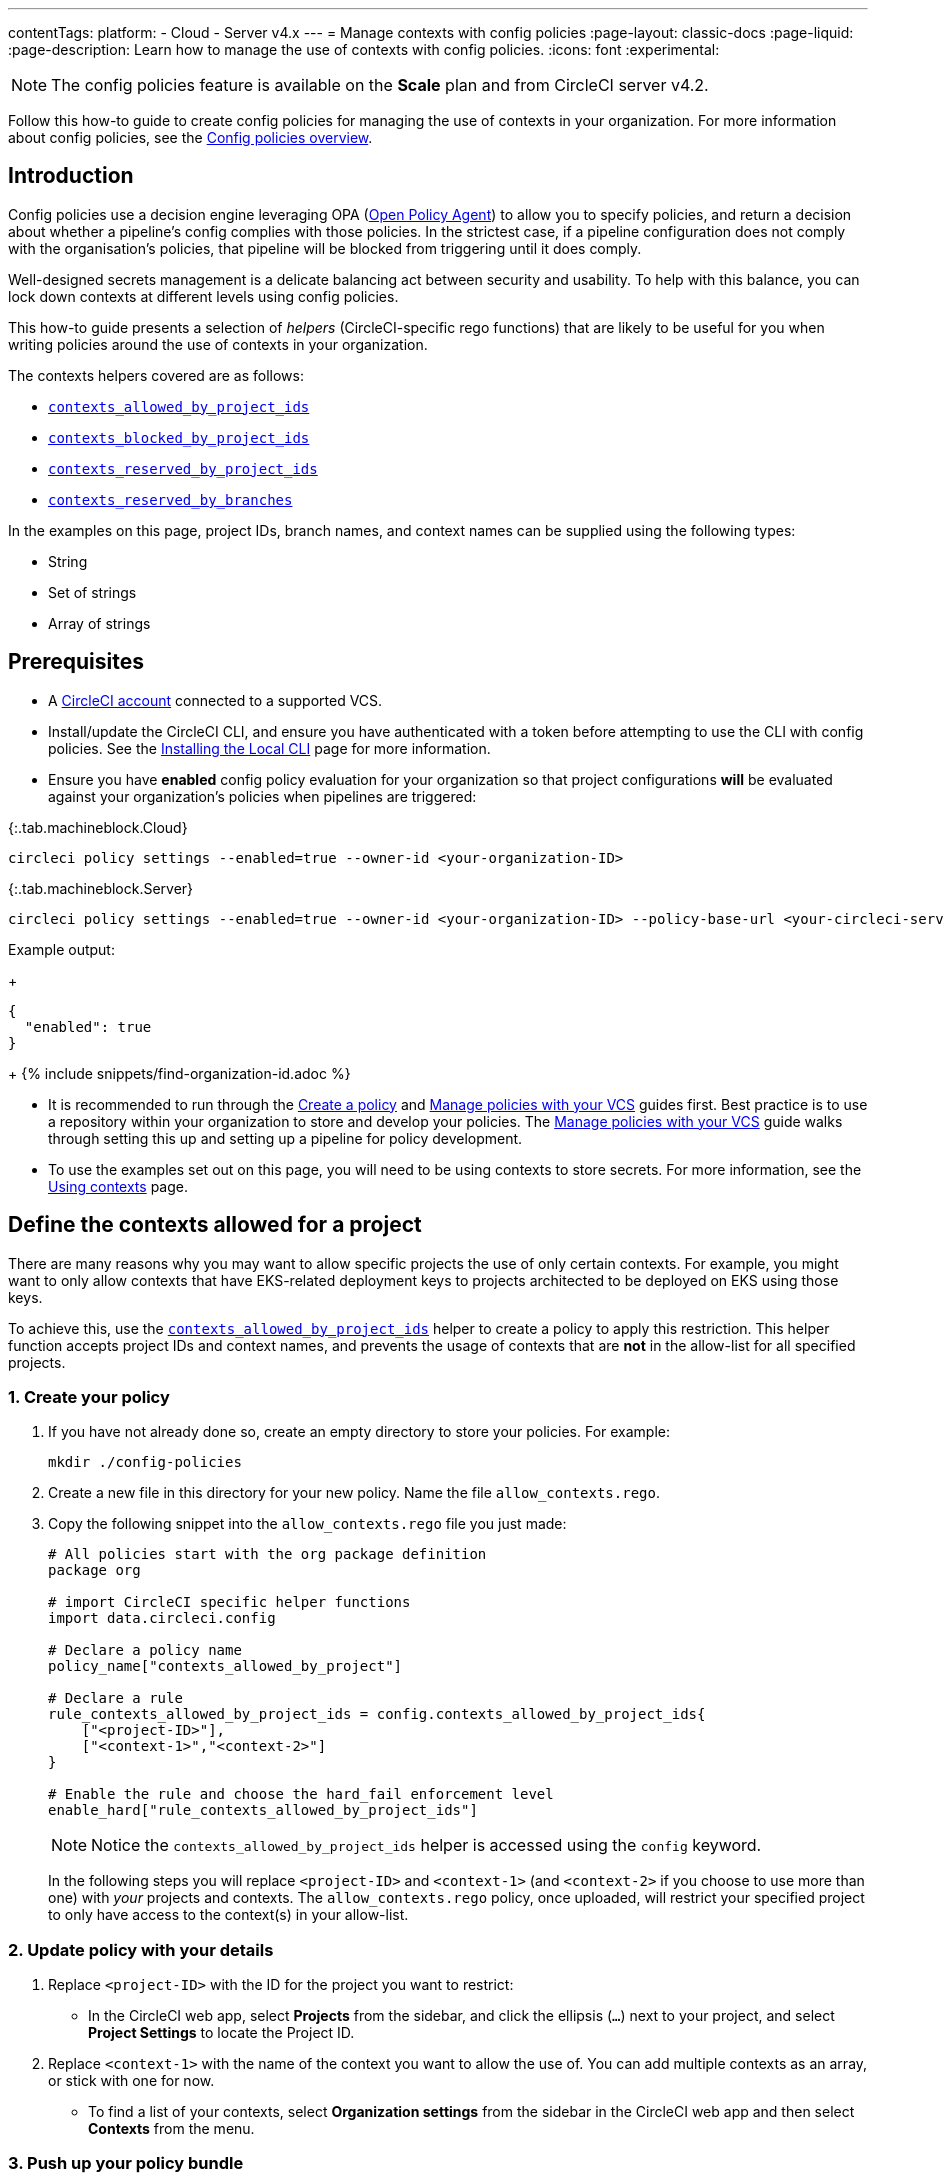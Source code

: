 ---
contentTags:
  platform:
  - Cloud
  - Server v4.x
---
= Manage contexts with config policies
:page-layout: classic-docs
:page-liquid:
:page-description: Learn how to manage the use of contexts with config policies.
:icons: font
:experimental:

NOTE: The config policies feature is available on the **Scale** plan and from CircleCI server v4.2.

Follow this how-to guide to create config policies for managing the use of contexts in your organization. For more information about config policies, see the xref:config-policy-management-overview#[Config policies overview].

[#introduction]
== Introduction

Config policies use a decision engine leveraging OPA (link:https://www.openpolicyagent.org/[Open Policy Agent]) to allow you to specify policies, and return a decision about whether a pipeline's config complies with those policies. In the strictest case, if a pipeline configuration does not comply with the organisation's policies, that pipeline will be blocked from triggering until it does comply.

Well-designed secrets management is a delicate balancing act between security and usability. To help with this balance, you can lock down contexts at different levels using config policies.

This how-to guide presents a selection of _helpers_ (CircleCI-specific rego functions) that are likely to be useful for you when writing policies around the use of contexts in your organization.

The contexts helpers covered are as follows:

* xref:config-policy-reference#contexts-allowed-by-project-ids[`contexts_allowed_by_project_ids`]

* xref:config-policy-reference#contexts-blocked-by-project-ids[`contexts_blocked_by_project_ids`]

* xref:config-policy-reference#contexts-reserved-by-project-ids[`contexts_reserved_by_project_ids`]

* xref:config-policy-reference#contexts-reserved-by-branches[`contexts_reserved_by_branches`]

In the examples on this page, project IDs, branch names, and context names can be supplied using the following types:

* String

* Set of strings

* Array of strings

[#prerequisites]
== Prerequisites

* A xref:first-steps#[CircleCI account] connected to a supported VCS.

* Install/update the CircleCI CLI, and ensure you have authenticated with a token before attempting to use the CLI with config policies. See the xref:local-cli#[Installing the Local CLI] page for more information.

* Ensure you have **enabled** config policy evaluation for your organization so that project configurations **will** be evaluated against your organization's policies when pipelines are triggered:

{:.tab.machineblock.Cloud}
[source,shell]
----
circleci policy settings --enabled=true --owner-id <your-organization-ID>
----

{:.tab.machineblock.Server}
[source,shell]
----
circleci policy settings --enabled=true --owner-id <your-organization-ID> --policy-base-url <your-circleci-server-domain>
----

Example output:
+
[source,shell]
----
{
  "enabled": true
}
----
+
{% include snippets/find-organization-id.adoc %}

* It is recommended to run through the xref:create-and-manage-config-policies#create-a-policy[Create a policy] and xref:create-and-manage-config-policies#manage-policies-with-your-vcs[Manage policies with your VCS] guides first. Best practice is to use a repository within your organization to store and develop your policies. The xref:create-and-manage-config-policies#manage-policies-with-your-vcs[Manage policies with your VCS] guide walks through setting this up and setting up a pipeline for policy development.

* To use the examples set out on this page, you will need to be using contexts to store secrets. For more information, see the xref:contexts#[Using contexts] page.

[#define-the-contexts-allowed-for-a-project]
== Define the contexts allowed for a project

There are many reasons why you may want to allow specific projects the use of only certain contexts. For example, you might want to only allow contexts that have EKS-related deployment keys to projects architected to be deployed on EKS using those keys.

To achieve this, use the xref:config-policy-reference#contexts-allowed-by-project-ids[`contexts_allowed_by_project_ids`] helper to create a policy to apply this restriction. This helper function accepts project IDs and context names, and prevents the usage of contexts that are **not** in the allow-list for all specified projects.

[#create-your-policy-1]
=== 1. Create your policy

. If you have not already done so, create an empty directory to store your policies. For example:
+
[source,shell]
----
mkdir ./config-policies
----

. Create a new file in this directory for your new policy. Name the file `allow_contexts.rego`.

. Copy the following snippet into the `allow_contexts.rego` file you just made:
+
[source,rego]
----
# All policies start with the org package definition
package org

# import CircleCI specific helper functions
import data.circleci.config

# Declare a policy name
policy_name["contexts_allowed_by_project"]

# Declare a rule
rule_contexts_allowed_by_project_ids = config.contexts_allowed_by_project_ids{
    ["<project-ID>"],
    ["<context-1>","<context-2>"]
}

# Enable the rule and choose the hard_fail enforcement level
enable_hard["rule_contexts_allowed_by_project_ids"]
----
+
NOTE: Notice the `contexts_allowed_by_project_ids` helper is accessed using the `config` keyword.
+
In the following steps you will replace `<project-ID>` and `<context-1>` (and `<context-2>` if you choose to use more than one) with _your_ projects and contexts. The `allow_contexts.rego` policy, once uploaded, will restrict your specified project to only have access to the context(s) in your allow-list.

[#update-with-your-details-1]
=== 2. Update policy with your details

. Replace `<project-ID>` with the ID for the project you want to restrict:
** In the CircleCI web app, select **Projects** from the sidebar, and click the ellipsis (`...`) next to your project, and select **Project Settings** to locate the Project ID.

. Replace `<context-1>` with the name of the context you want to allow the use of. You can add multiple contexts as an array, or stick with one for now.
** To find a list of your contexts, select **Organization settings** from the sidebar in the CircleCI web app and then select **Contexts** from the menu.

[#push-up-your-policy-bundle-1]
=== 3. Push up your policy bundle

You can now push your new policy to your organization for it to take effect. You have two options:

* Push the policy manually using the CLI from your local environment
* Push your changes to your config policy repo if you are managing policies via your VCS as shown in the xref:create-and-manage-config-policies#manage-policies-with-your-vcs[Manage policies with your VCS guide].

[tab.allow.manual]
--
Create and upload the policy bundle using CircleCI CLI:

{:.tab.machineblock.Cloud}
[source,shell]
----
circleci policy push ./config-policies –owner-id <your-organization-ID>
----

{:.tab.machineblock.Server}
[source,shell]
----
circleci policy push ./config-policies –owner-id <your-organization-ID> --policy-base-url <your-circleci-server-domain>
----

If the upload was successful, you will see something like the following:

[source,shell]
----
{
  “Created”: [“contexts_allowed_by_sample_project”]
}
----
--

[tab.allow.push_to_vcs]
--
If you have set up your config policies repository with the sample configuration shown in the xref:create-and-manage-config-policies#manage-policies-with-your-vcs[Manage policies with your VCS guide], push your changes to the `main` branch of your config policies repository, and head to the CircleCI web app to see your policy pipeline run.

You can also push to a development branch, in which case you will get a diff of your policy bundle when you push your changes, rather than your new policy being pushed to your CircleCI organization. This is useful when developing your policies.
--

NOTE: If you would like to write tests for your policy, check out the xref:test-config-policies#[Test config policies] guide.

[#conclusion-1]
=== Conclusion
Once you have pushed your new `allow_contexts.rego` policy, if an attempt to trigger a pipeline is made, in which the specified project has access to contexts in the block-list configured in your policy, the pipeline will fail to trigger. Developers will be notified on the dashboard as shown below.

image::config-policies/context-fail.png[Dashboard page]

[#use-sets-and-variables]
=== Use sets and variables

In this example, you have hard coded your project IDs and context names into your policy. This hard coding is not ideal as it makes the policies hard to read and understand. A better way is to xref:config-policy-management-overview#use-sets-and-variables[use sets and variables] defined in separate `.rego` files. To use this method, follow these steps:

. Create three files for your contexts and IDs: `project_ids.rego`, `project_groups.rego` and `context_groups.rego` so you end up with the following file structure:
+
[source,shell]
----
├── config-policies/
│   ├── allow_contexts.rego
│   ├── project_ids.rego
│   ├── project_groups.rego
│   ├── context_groups.rego
----

. Add the following to your new `.rego` files, and replace IDs and context names shown between `< >` with your data as shown in the previous section:
+
** `project_id.rego`
+
[source,rego]
----
# Single application project IDs. Can be automated.
my_project_id := “<project-ID>”
----
** `project_groups.rego`
+
[source,rego]
----
# sets can be used to group variables
Front_end_applications := {my_project_id}
----
** `context_groups.rego`
+
[source,rego]
----
# sets can be used to group variables
Front_end_application_contexts := {"<context-1>","<context-2>"}
----

. You can now rewrite your `allow_policy.rego` policy as follows:
+
[source,rego]
----
# All policies start with the org package definition
package org

# import CircleCI specific helper functions
import data.circleci.config

# Declare a policy name
policy_name["contexts_allowed_by_sample_project"]

# Declare a rule
rule_contexts_allowed_by_project_ids = config.contexts_allowed_by_project_ids{
    Front_end_applications,
    Front_end_application_contexts
}

# Enable the rule and choose the hard_fail enforcement level
enable_hard["rule_contexts_allowed_by_project_ids"]
----

[#define-the-contexts-blocked-for-a-project]
== Define the contexts blocked for a project

To add an extra layer of security to secrets management, you may wish to block access to certain contexts for projects that should not have access to their secrets for security or compliance reasons.

Use the `contexts_blocked_by_project_ids` helper to create a policy to apply this restriction. This helper function accepts project IDs and context names, and prevents the usage of any contexts in the block-list for all specified projects.

[#create-your-policy-2]
=== 1. Create your policy

. If you have not already done so, create an empty directory to store your policies. For example:
+
[source,shell]
----
mkdir ./config-policies
----

. Create a new file in this directory for your new policy. Name the file `block_contexts.rego`.

. Copy the following snippet into the `block_contexts.rego` file you just made:
+
[source,rego]
----
# All policies start with the org package definition
package org

# import CircleCI specific helper functions
import data.circleci.config

# Declare a policy name
policy_name["contexts_blocked_by_sample_project"]

# Declare a rule
rule_contexts_blocked_by_project_ids = config.contexts_blocked_by_project_ids{
    ["<project-ID>"],
    ["<context-1>","<context-2>"]
}

# Enable the rule and choose the hard_fail enforcement level
enable_hard["rule_contexts_blocked_by_project_ids"]
----
+
NOTE: Notice the `contexts_blocked_by_project_ids` helper is accessed using the `config` keyword.
+
In the following steps you will replace `<project-ID>` and `<context-1>` (and `<context-2>` if you choose to use more than one) with _your_ projects and contexts. The `block_contexts.rego` policy, once uploaded, will restrict your specified project so that it will not have access to the context(s) in your block-list.

[#update-with-your-details-2]
=== 2. Update policy with your details

. Replace `<project-ID>` with the ID for the project you want to restrict:
** In the CircleCI web app, select **Projects** from the sidebar, and click the elipsis (`...`) next to your project. Select **Project Settings** to locate the Project ID.

. Replace `<context-1>` with the name of the context you want to block the use of. You can add multiple contexts as an array, or stick with one for now.
** To find a list of your contexts, select **Organization settings** from the sidebar in the CircleCI web app and then select **Contexts** from the menu.

[#push-up-your-policy-bundle-2]
=== 3. Push up your policy bundle

You can now push your new policy to your organization for it to take effect. You have two options:

* Push the policy manually using the CLI from your local environment, or;
* Push your changes to your config policy repo if you are managing policies via your VCS as shown in the xref:create-and-manage-config-policies#manage-policies-with-your-vcs[Manage policies with your VCS guide].

[tab.block.manual]
--
Create and upload the policy bundle using CircleCI CLI:

{:.tab.machineblock.Cloud}
[source,shell]
----
circleci policy push ./config-policies –owner-id <your-organization-ID>
----

{:.tab.machineblock.Server}
[source,shell]
----
circleci policy push ./config-policies –owner-id <your-organization-ID> --policy-base-url <your-circleci-server-domain>
----

If the upload was successful, you will see something like the following:

[source,shell]
----
{
  “Created”: [“contexts_blocked_by_sample_project”]
}
----
--

[tab.block.push_to_vcs]
--
If you have set up your config policies repository with the sample configuration shown in the xref:create-and-manage-config-policies#manage-policies-with-your-vcs[Manage policies with your VCS guide], push your changes to the `main` branch of your config policies repository, and head to the CircleCI web app to see your policy pipeline run.

You can also push to a development branch, in which case you will get a diff of your policy bundle when you push your changes, rather than your new policy being pushed to your CircleCI organization. This is useful when developing your policies.
--

NOTE: If you would like to write tests for your policy, check out the xref:test-config-policies#[Test config policies] guide.

[#conclusion-2]
=== Conclusion
Once you have pushed your new `block_contexts.rego` policy, if an attempt to trigger a pipeline is made, in which the specified project has access to contexts in the block-list configured in your policy, the pipeline will fail to trigger. Developers will be notified on the dashboard as shown below.

image::config-policies/context-fail-2.png[Dashboard page showing fail]

[#define-the-contexts-reserved-by-a-project]
== Define the contexts reserved by a project

You may want to reserve contexts for use by a defined list of projects, blocking the use of those contexts by any project not in the allow-list. One possible use case for this would be locking contexts containing deployment keys to only those applications (projects) that need it. Any app that does not need this access will not be able to access those contexts. Developers will receive a hard fail, and pipelines will fail to trigger.

Use the `contexts_reserved_by_project_ids` helper to create a policy to apply this restriction. This helper function accepts project IDs and context names. It prevents the usage of any reserved contexts for projects that are not in the allow-list.

[#create-your-policy-3]
=== 1. Create your policy

. If you have not already done so, create an empty directory to store your policies. For example:
+
[source,shell]
----
mkdir ./config-policies
----

. Create a new file in this directory for your new policy. Name the file `reserve_contexts.rego`.

. Copy the following snippet into the `reserve_contexts.rego` file you just made:
+
[source,rego]
----
# All policies start with the org package definition
package org

# import CircleCI specific helper functions
import data.circleci.config

# Declare a policy name
policy_name["reserved_contexts"]

# Declare a rule
rule_reserve_contexts = config.contexts_reserved_by_project_ids{
    ["<project-ID-1>","<project-ID-1>"],
    ["<context-1>","<context-2>"]
}

# Enable the rule and choose the hard_fail enforcement level
enable_hard["rule_reserve_contexts"]
----
+
NOTE: Notice the `contexts_reserved_by_project_ids` helper is accessed using the `config` keyword.
+
In the following steps you will replace `<project-ID-1>` and `<context-1>` (and `<project-ID-2>` and `<context-2>` if you choose to use more than one) with _your_ projects and contexts. The `reserve_contexts.rego` policy, once uploaded, will restrict your specified context(s) so that they can only be used by the project(s) you have added to the allow-list.

[#update-with-your-details-3]
=== 2. Update policy with your details

. Replace `<project-ID-1>` with the ID for the first project you want to add to the allow-list. You can add multiple project IDs as an array, or stick with one for now:
** In the CircleCI web app, select **Projects** from the sidebar, and click the elipsis (`...`) next to your project, and select **Project Settings** to locate the Project ID.

. Replace `<context-1>` with the name of the first context you want to restrict the use of. You can add multiple contexts as an array, or stick with one for now.
** To find a list of your contexts, select **Organization settings** from the sidebar in the CircleCI web app and then select **Contexts** from the menu.

[#push-up-your-policy-bundle-3]
=== 3. Push up your policy bundle

You can now push your new policy to your organization for it to take effect. You have two options:

* Push the policy manually using the CLI from your local environment, or;
* Push your changes to your config policy repo if you are managing policies via your VCS as shown in the xref:create-and-manage-config-policies#manage-policies-with-your-vcs[Manage policies with your VCS guide].

[tab.reserve.manual]
--
Create and upload the policy bundle using CircleCI CLI:

{:.tab.machineblock.Cloud}
[source,shell]
----
circleci policy push ./config-policies –owner-id <your-organization-ID>
----

{:.tab.machineblock.Server}
[source,shell]
----
circleci policy push ./config-policies –owner-id <your-organization-ID> --policy-base-url <your-circleci-server-domain>
----

If the upload was successful, you will see something like the following:

[source,shell]
----
{
  “Created”: [“reserved_contexts”]
}
----
--

[tab.reserve.push_to_vcs]
--
If you have set up your config policies repository with the sample configuration shown in the xref:create-and-manage-config-policies#manage-policies-with-your-vcs[Manage policies with your VCS guide], push your changes to the `main` branch of your config policies repository, and head to the CircleCI web app to see your policy pipeline run.

You can also push to a development branch, in which case you will get a diff of your policy bundle when you push your changes, rather than your new policy being pushed to your CircleCI organization. This is useful when developing your policies.
--

NOTE: If you would like to write tests for your policy, check out the xref:test-config-policies#[Test config policies] guide.

[#conclusion-3]
=== Conclusion
Once you have pushed your new `reserve_contexts.rego` policy, if an attempt to trigger a pipeline is made for a project outside your allow-list, in which the project tries to access contexts in the reserved-list configured in your policy, the pipeline will fail to trigger. Developers will be notified on the dashboard as shown below.

[#define-the-contexts-reserved-by-branch]
== Define the contexts reserved by a branch

You may want to restrict which contexts (and therefore secrets) are available depending on which branch is being built. Using branch-based restrictions, you can manage your application environment in one repository, and lock down the use of secrets to individual branches. For example, you could split up production secrets and development secrets. This allows you to ensure that production secrets cannot be accessed by a build on a development branch.

Use the xref:config-policy-reference#contexts-reserved-by-branches[`contexts_reserved_by_branches`] helper to define a policy for this use case. This helper function accepts branch names and context names. Only pipelines running on specified branches are allowed access to contexts in the allow-list.

[#create-your-policy-4]
=== 1. Create your policy

. If you have not already done so, create an empty directory to store your policies. For example:
+
[source,shell]
----
mkdir ./config-policies
----

. Create a new file in this directory for your new policy. Name the file `context_protection.rego`.

. Copy the following snippet into the `context_protection.rego` file you just made:
+
[source,rego]
----
# All policies start with the org package definition
package org

# import CircleCI specific helper functions
import data.circleci.config

# Declare a policy name
policy_name["prod_context_protection"]

# Declare a rule
use_prod_context_on_main = config.contexts_reserved_by_branches{["main"],
    ["<context-1>","<context-2>"]
}

# This rule will apply to all projects subscribed in project_groups.rego under policy_restrict_context_access
enable_rule["use_prod_context_on_main"]{
    policy_restrict_context_access[data.meta.project_id]
}
hard_fail["use_prod_context_on_main"]
----
+
NOTE: Notice the `contexts_reserved_by_branches` helper is accessed using the `config` keyword.

. Create a second rego file, names `project_groups.rego` to specify an additional restriction on which projects are affected by this rule. Replace `<project-ID>` with one of your project IDs
+
`project_groups.rego`
+
[source,rego]
----
# sets can be used to group variables
policy_restrict_context_access := <project-ID>
----

In the following steps you will replace `<context-1>` (and `<context-2>` if you choose to use more than one) with _your_ context name. The `context_protection.rego` policy, once uploaded, will restrict use of your specified context(s) to builds on the `main` branch, for projects specified in `project_groups.rego`.

[#update-with-your-details-4]
=== 2. Update policy with your details

. Replace `<context-1>` with the name of the context you want to allow the use of. You can add multiple contexts as an array, or stick with one for now.
** To find a list of your contexts, select **Organization settings** from the sidebar in the CircleCI web app and then select **Contexts** from the menu.

[#push-up-your-policy-bundle-4]
=== 3. Push up your policy bundle

You can now push your new policy to your organization for it to take effect. You have two options:

* Push the policy manually using the CLI from your local environment, or;
* Push your changes to your config policy repo if you are managing policies via your VCS as shown in the xref:create-and-manage-config-policies#manage-policies-with-your-vcs[Manage policies with your VCS guide].

[tab.branch.manual]
--
Create and upload the policy bundle using CircleCI CLI:

{:.tab.machineblock.Cloud}
[source,shell]
----
circleci policy push ./config-policies –owner-id <your-organization-ID>
----

{:.tab.machineblock.Server}
[source,shell]
----
circleci policy push ./config-policies –owner-id <your-organization-ID> --policy-base-url <your-circleci-server-domain>
----

If the upload was successful, you will see something like the following:

[source,shell]
----
{
  “Created”: [“prod_context_protection”]
}
----
--

[tab.branch.push_to_vcs]
--
If you have set up your config policies repository with the sample configuration shown in the xref:create-and-manage-config-policies#manage-policies-with-your-vcs[Manage policies with your VCS guide], push your changes to the `main` branch of your config policies repository, and head to the CircleCI web app to see your policy pipeline run.

You can also push to a development branch, in which case you will get a diff of your policy bundle when you push your changes, rather than your new policy being pushed to your CircleCI organization. This is useful when developing your policies.
--

NOTE: If you would like to write tests for your policy, check out the xref:test-config-policies#[Test config policies] guide.

[#conclusion-4]
=== Conclusion
Once you have pushed your new `context_protection.rego` policy, if an attempt to trigger a pipeline on a branch other than `main` is made, in which production contexts are used, the pipeline will fail to trigger. Developers will also be notified on the dashboard.

[#next-steps]
== Next steps

* xref:create-and-manage-config-policies#[Create and manage config policies]
* xref:test-config-policies#[Test config policies]
* xref:config-policy-reference#[Config policy reference]
